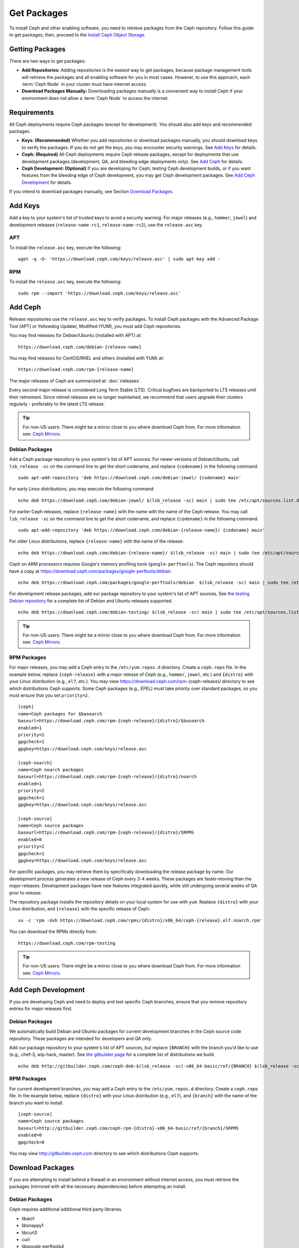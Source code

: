 ==============
 Get Packages
==============

To install Ceph and other enabling software, you need to retrieve packages from
the Ceph repository. Follow this guide to get packages; then, proceed to the
`Install Ceph Object Storage`_.


Getting Packages
================

There are two ways to get packages:

- **Add Repositories:** Adding repositories is the easiest way to get packages,
  because package management tools will retrieve the packages and all enabling
  software for you in most cases. However, to use this approach, each
  :term:`Ceph Node` in your cluster must have internet access.

- **Download Packages Manually:** Downloading packages manually is a convenient
  way to install Ceph if your environment does not allow a :term:`Ceph Node` to
  access the internet.


Requirements
============

All Ceph deployments require Ceph packages (except for development). You should
also add keys and recommended packages.

- **Keys: (Recommended)** Whether you add repositories or download packages
  manually, you should download keys to verify the packages. If you do not get
  the keys, you may encounter security warnings. See `Add Keys`_ for details.

- **Ceph: (Required)** All Ceph deployments require Ceph release packages,
  except for deployments that use development packages (development, QA, and
  bleeding edge deployments only). See `Add Ceph`_ for details.

- **Ceph Development: (Optional)** If you are developing for Ceph, testing Ceph
  development builds, or if you want features from the bleeding edge of Ceph
  development, you may get Ceph development packages. See
  `Add Ceph Development`_ for details.


If you intend to download packages manually, see Section `Download Packages`_.


Add Keys
========

Add a key to your system's list of trusted keys to avoid a security warning. For
major releases (e.g., ``hammer``, ``jewel``) and development releases
(``release-name-rc1``, ``release-name-rc2``), use the ``release.asc`` key.


APT
---

To install the ``release.asc`` key, execute the following::

	wget -q -O- 'https://download.ceph.com/keys/release.asc' | sudo apt-key add -


RPM
---

To install the ``release.asc`` key, execute the following::

	sudo rpm --import 'https://download.ceph.com/keys/release.asc'

Add Ceph
========

Release repositories use the ``release.asc`` key to verify packages.
To install Ceph packages with the Advanced Package Tool (APT) or
Yellowdog Updater, Modified (YUM), you must add Ceph repositories.

You may find releases for Debian/Ubuntu (installed with APT) at::

	https://download.ceph.com/debian-{release-name}

You may find releases for CentOS/RHEL and others (installed with YUM) at::

	https://download.ceph.com/rpm-{release-name}

The major releases of Ceph are summarized at: :doc:`/releases`.

Every second major release is considered Long Term Stable (LTS). Critical
bugfixes are backported to LTS releases until their retirement. Since retired
releases are no longer maintained, we recommend that users upgrade their
clusters regularly - preferably to the latest LTS release.

.. tip:: For non-US users: There might be a mirror close to you where
         download Ceph from. For more information see: `Ceph Mirrors`_.

Debian Packages
---------------

Add a Ceph package repository to your system's list of APT sources. For newer
versions of Debian/Ubuntu, call ``lsb_release -sc`` on the command line to
get the short codename, and replace ``{codename}`` in the following command. ::

	sudo apt-add-repository 'deb https://download.ceph.com/debian-jewel/ {codename} main'

For early Linux distributions, you may execute the following command::

	echo deb https://download.ceph.com/debian-jewel/ $(lsb_release -sc) main | sudo tee /etc/apt/sources.list.d/ceph.list

For earlier Ceph releases, replace ``{release-name}`` with the name  with the
name of the Ceph release. You may call ``lsb_release -sc`` on the command  line
to get the short codename, and replace ``{codename}`` in the following command.

::

	sudo apt-add-repository 'deb https://download.ceph.com/debian-{release-name}/ {codename} main'

For older Linux distributions, replace ``{release-name}`` with the name of the
release::

	echo deb https://download.ceph.com/debian-{release-name}/ $(lsb_release -sc) main | sudo tee /etc/apt/sources.list.d/ceph.list

Ceph on ARM processors requires Google's memory profiling tools (``google-perftools``).
The Ceph repository should have a copy at
https://download.ceph.com/packages/google-perftools/debian. ::

	echo deb https://download.ceph.com/packages/google-perftools/debian  $(lsb_release -sc) main | sudo tee /etc/apt/sources.list.d/google-perftools.list


For development release packages, add our package repository to your system's
list of APT sources.  See `the testing Debian repository`_ for a complete list
of Debian and Ubuntu releases supported. ::

	echo deb https://download.ceph.com/debian-testing/ $(lsb_release -sc) main | sudo tee /etc/apt/sources.list.d/ceph.list

.. tip:: For non-US users: There might be a mirror close to you where
         download Ceph from. For more information see: `Ceph Mirrors`_.


RPM Packages
------------

For major releases, you may add a Ceph entry to the ``/etc/yum.repos.d``
directory. Create a ``ceph.repo`` file. In the example below, replace
``{ceph-release}`` with  a major release of Ceph (e.g., ``hammer``, ``jewel``,
etc.) and ``{distro}`` with your Linux distribution (e.g., ``el7``, etc.).  You
may view https://download.ceph.com/rpm-{ceph-release}/ directory to see which
distributions Ceph supports. Some Ceph packages (e.g., EPEL) must take priority
over standard packages, so you must ensure that you set
``priority=2``. ::

	[ceph]
	name=Ceph packages for $basearch
	baseurl=https://download.ceph.com/rpm-{ceph-release}/{distro}/$basearch
	enabled=1
	priority=2
	gpgcheck=1
	gpgkey=https://download.ceph.com/keys/release.asc

	[ceph-noarch]
	name=Ceph noarch packages
	baseurl=https://download.ceph.com/rpm-{ceph-release}/{distro}/noarch
	enabled=1
	priority=2
	gpgcheck=1
	gpgkey=https://download.ceph.com/keys/release.asc

	[ceph-source]
	name=Ceph source packages
	baseurl=https://download.ceph.com/rpm-{ceph-release}/{distro}/SRPMS
	enabled=0
	priority=2
	gpgcheck=1
	gpgkey=https://download.ceph.com/keys/release.asc


For specific packages, you may retrieve them by specifically downloading the
release package by name. Our development process generates a new release of Ceph
every 3-4 weeks. These packages are faster-moving than the major releases.
Development packages have new features integrated quickly, while still
undergoing several weeks of QA prior to release.

The repository package installs the repository details on your local system for
use with ``yum``. Replace ``{distro}`` with your Linux distribution, and
``{release}`` with the specific release of Ceph::

    su -c 'rpm -Uvh https://download.ceph.com/rpms/{distro}/x86_64/ceph-{release}.el7.noarch.rpm'

You can download the RPMs directly from::

     https://download.ceph.com/rpm-testing

.. tip:: For non-US users: There might be a mirror close to you where
         download Ceph from. For more information see: `Ceph Mirrors`_.


Add Ceph Development
====================

If you are developing Ceph and need to deploy and test specific Ceph branches,
ensure that you remove repository entries for major releases first.


Debian Packages
---------------

We automatically build Debian and Ubuntu packages for current
development branches in the Ceph source code repository.  These
packages are intended for developers and QA only.

Add our package repository to your system's list of APT sources, but
replace ``{BRANCH}`` with the branch you'd like to use (e.g., chef-3,
wip-hack, master).  See `the gitbuilder page`_ for a complete
list of distributions we build. ::

	echo deb http://gitbuilder.ceph.com/ceph-deb-$(lsb_release -sc)-x86_64-basic/ref/{BRANCH} $(lsb_release -sc) main | sudo tee /etc/apt/sources.list.d/ceph.list


RPM Packages
------------

For current development branches, you may add a Ceph entry to the
``/etc/yum.repos.d`` directory. Create a ``ceph.repo`` file. In the example
below, replace ``{distro}`` with your Linux distribution (e.g., ``el7``), and
``{branch}`` with the name of the branch you want to install. ::


	[ceph-source]
	name=Ceph source packages
	baseurl=http://gitbuilder.ceph.com/ceph-rpm-{distro}-x86_64-basic/ref/{branch}/SRPMS
	enabled=0
	gpgcheck=0


You may view http://gitbuilder.ceph.com directory to see which distributions
Ceph supports.


Download Packages
=================

If you are attempting to install behind a firewall in an environment without internet
access, you must retrieve the packages (mirrored with all the necessary dependencies)
before attempting an install.

Debian Packages
---------------

Ceph requires additional additional third party libraries.

- libaio1
- libsnappy1
- libcurl3
- curl
- libgoogle-perftools4
- google-perftools
- libleveldb1


The repository package installs the repository details on your local system for
use with ``apt``. Replace ``{release}`` with the latest Ceph release. Replace
``{version}`` with the latest Ceph version number. Replace ``{distro}`` with
your Linux distribution codename. Replace ``{arch}`` with the CPU architecture.

::

	wget -q https://download.ceph.com/debian-{release}/pool/main/c/ceph/ceph_{version}{distro}_{arch}.deb


RPM Packages
------------

Ceph requires additional additional third party libraries.
To add the EPEL repository, execute the following::

   sudo yum install -y https://dl.fedoraproject.org/pub/epel/epel-release-latest-7.noarch.rpm

Ceph requires the following packages:

- snappy
- leveldb
- gdisk
- python-argparse
- gperftools-libs


Packages are currently built for the RHEL/CentOS7 (``el7``) platforms.  The
repository package installs the repository details on your local system for use
with ``yum``. Replace ``{distro}`` with your distribution. ::

    su -c 'rpm -Uvh https://download.ceph.com/rpm-jewel/{distro}/noarch/ceph-{version}.{distro}.noarch.rpm'

For example, for CentOS 7  (``el7``)::

    su -c 'rpm -Uvh https://download.ceph.com/rpm-jewel/el7/noarch/ceph-release-1-0.el7.noarch.rpm'

You can download the RPMs directly from::

	https://download.ceph.com/rpm-jewel


For earlier Ceph releases, replace ``{release-name}`` with the name
with the name of the Ceph release. You may call ``lsb_release -sc`` on the command
line to get the short codename. ::

	su -c 'rpm -Uvh https://download.ceph.com/rpm-{release-name}/{distro}/noarch/ceph-{version}.{distro}.noarch.rpm'




.. _Install Ceph Object Storage: ../install-storage-cluster
.. _the testing Debian repository: https://download.ceph.com/debian-testing/dists
.. _the gitbuilder page: http://gitbuilder.ceph.com
.. _Ceph Mirrors: ../mirrors
